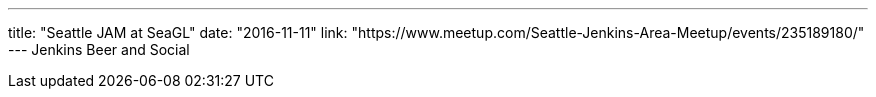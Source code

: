 ---
title: "Seattle JAM at SeaGL"
date: "2016-11-11"
link: "https://www.meetup.com/Seattle-Jenkins-Area-Meetup/events/235189180/"
---
Jenkins Beer and Social
